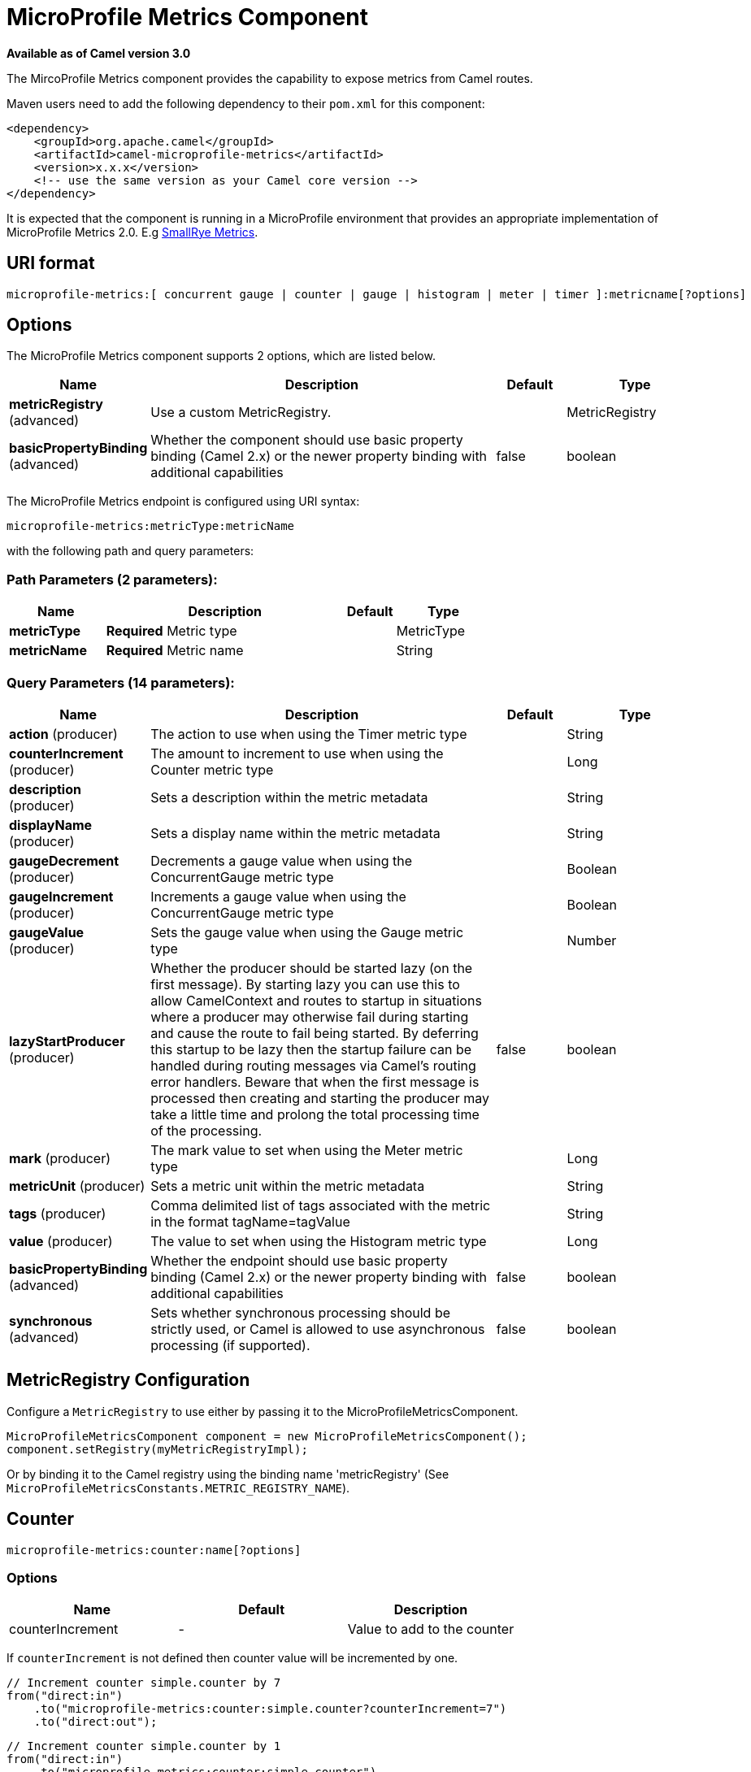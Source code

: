 [[microprofile-metrics-component]]
= MicroProfile Metrics Component

*Available as of Camel version 3.0*

The MircoProfile Metrics component provides the capability to expose metrics from Camel routes.

Maven users need to add the following dependency to their `pom.xml`
for this component:

[source,xml]
----
<dependency>
    <groupId>org.apache.camel</groupId>
    <artifactId>camel-microprofile-metrics</artifactId>
    <version>x.x.x</version>
    <!-- use the same version as your Camel core version -->
</dependency>
----

It is expected that the component is running in a MicroProfile environment that provides an appropriate implementation of MicroProfile Metrics 2.0. E.g https://github.com/smallrye/smallrye-metrics[SmallRye Metrics].

== URI format

[source]
----
microprofile-metrics:[ concurrent gauge | counter | gauge | histogram | meter | timer ]:metricname[?options]
----

== Options
// component options: START
The MicroProfile Metrics component supports 2 options, which are listed below.



[width="100%",cols="2,5,^1,2",options="header"]
|===
| Name | Description | Default | Type
| *metricRegistry* (advanced) | Use a custom MetricRegistry. |  | MetricRegistry
| *basicPropertyBinding* (advanced) | Whether the component should use basic property binding (Camel 2.x) or the newer property binding with additional capabilities | false | boolean
|===
// component options: END

// endpoint options: START
The MicroProfile Metrics endpoint is configured using URI syntax:

----
microprofile-metrics:metricType:metricName
----

with the following path and query parameters:

=== Path Parameters (2 parameters):


[width="100%",cols="2,5,^1,2",options="header"]
|===
| Name | Description | Default | Type
| *metricType* | *Required* Metric type |  | MetricType
| *metricName* | *Required* Metric name |  | String
|===


=== Query Parameters (14 parameters):


[width="100%",cols="2,5,^1,2",options="header"]
|===
| Name | Description | Default | Type
| *action* (producer) | The action to use when using the Timer metric type |  | String
| *counterIncrement* (producer) | The amount to increment to use when using the Counter metric type |  | Long
| *description* (producer) | Sets a description within the metric metadata |  | String
| *displayName* (producer) | Sets a display name within the metric metadata |  | String
| *gaugeDecrement* (producer) | Decrements a gauge value when using the ConcurrentGauge metric type |  | Boolean
| *gaugeIncrement* (producer) | Increments a gauge value when using the ConcurrentGauge metric type |  | Boolean
| *gaugeValue* (producer) | Sets the gauge value when using the Gauge metric type |  | Number
| *lazyStartProducer* (producer) | Whether the producer should be started lazy (on the first message). By starting lazy you can use this to allow CamelContext and routes to startup in situations where a producer may otherwise fail during starting and cause the route to fail being started. By deferring this startup to be lazy then the startup failure can be handled during routing messages via Camel's routing error handlers. Beware that when the first message is processed then creating and starting the producer may take a little time and prolong the total processing time of the processing. | false | boolean
| *mark* (producer) | The mark value to set when using the Meter metric type |  | Long
| *metricUnit* (producer) | Sets a metric unit within the metric metadata |  | String
| *tags* (producer) | Comma delimited list of tags associated with the metric in the format tagName=tagValue |  | String
| *value* (producer) | The value to set when using the Histogram metric type |  | Long
| *basicPropertyBinding* (advanced) | Whether the endpoint should use basic property binding (Camel 2.x) or the newer property binding with additional capabilities | false | boolean
| *synchronous* (advanced) | Sets whether synchronous processing should be strictly used, or Camel is allowed to use asynchronous processing (if supported). | false | boolean
|===
// endpoint options: END

== MetricRegistry Configuration

Configure a `MetricRegistry` to use either by passing it to the MicroProfileMetricsComponent.

[source,java]
----
MicroProfileMetricsComponent component = new MicroProfileMetricsComponent();
component.setRegistry(myMetricRegistryImpl);
----

Or by binding it to the Camel registry using the binding name 'metricRegistry' (See `MicroProfileMetricsConstants.METRIC_REGISTRY_NAME`).


== [[MicroProfileMetrics-counter]]Counter

[source]
----
microprofile-metrics:counter:name[?options]
----

=== Options

[width="100%",options="header"]
|=====================================================
|Name |Default |Description
|counterIncrement  |- |Value to add to the counter
|=====================================================

If `counterIncrement` is not defined then counter value will be incremented by one.

[source,java]
----
// Increment counter simple.counter by 7
from("direct:in")
    .to("microprofile-metrics:counter:simple.counter?counterIncrement=7")
    .to("direct:out");
----

[source,java]
----
// Increment counter simple.counter by 1
from("direct:in")
    .to("microprofile-metrics:counter:simple.counter")
    .to("direct:out");
----

=== Headers

Message headers can be used to override the
`counterIncrement` values specified on the `microprofile-metrics` endpoint URI.

[width="100%",cols="10%,80%,10%",options="header",]
|====================================================================
|Name |Description |Expected type
|CamelMicroProfileMetricsCounterIncrement  |Override increment value from the URI |Long
|====================================================================

[source,java]
----
// Increment counter simple.counter by 417
from("direct:in")
    .setHeader(MicroProfileMetricsConstants.HEADER_COUNTER_INCREMENT, constant(417))
    .to("microprofile-metrics:counter:simple.counter?increment=7")
    .to("direct:out");
----

== [[MicroProfileMetrics-concurrentGauge]]Concurrent Gauge

[source]
----
microprofile-metrics:concurrent gauge:name[?options]
----

=== Options

[width="100%",options="header"]
|=====================================================
|Name |Default |Description
|gaugeIncrement  |false |Value to add to the counter
|gaugeDecrement  |false |Value to add to the counter
|=====================================================

If neither `gaugeIncrement` or `gaugeDecrement` are defined then no action is performed on the gauge.

[source,java]
----
// Increment concurrent gauge simple.gauge by 1
from("direct:in")
    .to("microprofile-metrics:concurrent gauge:simple.gauge?gaugeIncrement=true")
    .to("direct:out");
----

[source,java]
----
// Decrement concurrent gauge simple.gauge by 1
from("direct:in")
    .to("microprofile-metrics:concurrent gauge:simple.gauge?gaugeDecrement=true")
    .to("direct:out");
----

=== Headers

Message headers can be used to override the
`gaugeIncrement` and `gaugeDecrement` values specified on the `microprofile-metrics` endpoint URI.

[width="100%",cols="10%,80%,10%",options="header",]
|====================================================================
|Name |Description |Expected type
|CamelMicroProfileMetricsGaugeIncrement  |Override gaugeIncrement value from the URI |Boolean
|CamelMicroProfileMetricsGaugeDecrement  |Override gaugeDecrement value from the URI |Boolean
|====================================================================

[source,java]
----
// Increment concurrent gauge simple.gauge by 1
from("direct:in")
    .setHeader(MicroProfileMetricsConstants.HEADER_GAUGE_INCREMENT, constant(true))
    .to("microprofile-metrics:concurrent gauge:simple.gauge")
    .to("direct:out");
----

----
// Decrement concurrent gauge simple.gauge by 1
from("direct:in")
    .setHeader(MicroProfileMetricsConstants.HEADER_GAUGE_DECREMENT, constant(true))
    .to("microprofile-metrics:concurrent gauge:simple.gauge")
    .to("direct:out");
----

== [[MicroProfileMetrics-Gauge]]Gauge

[source]
----
microprofile-metrics:gauge:name[?options]
----

=== Options

[width="100%",options="header"]
|=====================================================
|Name |Default |Description
|gaugeValue  |false |Value to set the gauge to
|=====================================================

If `gaugeValue` is not defined then no action is performed on the gauge.

[source,java]
----
// Set gauge simple.gauge value to 10
from("direct:in")
    .to("microprofile-metrics:gauge:simple.gauge?gaugeValue=10")
    .to("direct:out");
----

=== Headers

Message headers can be used to override the
`gaugeValue` value specified on the `microprofile-metrics` endpoint URI.

[width="100%",cols="10%,80%,10%",options="header",]
|====================================================================
|Name |Description |Expected type
|CamelMicroProfileMetricsGaugeValue  |Override gaugeValue value from the URI |Number
|====================================================================

[source,java]
----
// Set gauge simple.gauge value to 10
from("direct:in")
    .setHeader(MicroProfileMetricsConstants.HEADER_GAUGE_VALUE, constant(10))
    .to("microprofile-metrics:gauge:simple.gauge")
    .to("direct:out");
----

== [[MicroProfileMetrics-histogram]]Histogram

[source]
----
microprofile-metrics:histogram:name[?options]
----

=== Options

[width="100%",options="header"]
|=====================================================
|Name |Default |Description
|value  |- |Value to set on the histogram
|=====================================================

If `value` is not defined then histogram value will not be changed.

[source,java]
----
// Set histogram simple.histogram to 7
from("direct:in")
    .to("microprofile-metrics:histogram:simple.histogram?value=7")
    .to("direct:out");
----

=== Headers

Message headers can be used to override the
`value` specified on the `microprofile-metrics` endpoint URI.

[width="100%",cols="10%,80%,10%",options="header",]
|====================================================================
|Name |Description |Expected type
|CamelMicroProfileMetricsHistogramValue  |Override histogram value from the URI |Long
|====================================================================

[source,java]
----
// Set histogram simple.histogram to 417
from("direct:in")
    .setHeader(MicroProfileMetricsConstants.HEADER_HISTOGRAM_VALUE, constant(417))
    .to("microprofile-metrics:histogram:simple.histogram?value=7")
    .to("direct:out");
----

== [[MicroProfileMetrics-meter]]Meter

[source]
----
microprofile-metrics:meter:name[?options]
----

=== Options

[width="100%",options="header"]
|=====================================================
|Name |Default |Description
|mark  |- |Mark value to set on the meter
|=====================================================

If `mark` is not defined then the meter will be marked with the value '1'.

[source,java]
----
// Mark the meter simple.meter with 7
from("direct:in")
    .to("microprofile-metrics:meter:simple.meter?mark=7")
    .to("direct:out");
----

[source,java]
----
// Mark the meter simple.meter with 1
from("direct:in")
    .to("microprofile-metrics:meter:simple.meter")
    .to("direct:out");
----

=== Headers

Message headers can be used to override the
`value` specified on the `microprofile-metrics` endpoint URI.

[width="100%",cols="10%,80%,10%",options="header",]
|====================================================================
|Name |Description |Expected type
|CamelMicroProfileMetricsMeterMark  |Override meter mark value from the URI |Long
|====================================================================

[source,java]
----
// Mark the meter simple.meter with 417
from("direct:in")
    .setHeader(MicroProfileMetricsConstants.HEADER_METER_MARK, constant(417))
    .to("microprofile-metrics:meter:simple.meter?value=7")
    .to("direct:out");
----

== [[MicroProfileMetrics-Timer]]Timer

[source]
----
microprofile-metrics:timer:name[?options]
----

=== Options

[width="100%",options="header"]
|=====================================================
|Name |Default |Description
|action  |- |start or stop
|=====================================================

If no `action` is specified or it's an invalid value, then no timer update occurs.

If the `start` action is called on an already running timer or `stop` is called on an unknown timer, then
no timer(s) are updated.

[source,java]
----
// Measure time spent in route `direct:calculate`
from("direct:in")
    .to("microprofile-metrics:timer:simple.timer?action=start")
    .to("direct:calculate")
    .to("microprofile-metrics:timer:simple.timer?action=stop");
----

=== Headers

Message headers can be used to override the
`action` specified on the `microprofile-metrics` endpoint URI.

[width="100%",cols="10%,80%,10%",options="header",]
|====================================================================
|Name |Description |Expected type
|CamelMicroProfileMetricsTimerAction  |Override time action from the URI |org.apache.camel.component.microprofile.metrics.TimerAction
|====================================================================

[source,java]
----
// Mark the meter simple.meter with 417
from("direct:in")
    .setHeader(MicroProfileMetricsConstants.HEADER_TIMER_ACTION, TimerAction.START)
    .to("microprofile-metrics:timer:simple.timer")
    .to("direct:out");
----


== MicroProfileMetricsRoutePolicyFactory

This factory allows to add a RoutePolicy for each
route and exposes route utilization statistics using MicroProfile metrics.

NOTE: Instead of using the MicroProfileMetricsRoutePolicyFactory you can define a
MicroProfileMetricsRoutePolicy per route you want to instrument, in case you only
want to instrument a few selected routes.

Add the factory to the `CamelContext` as shown below:

[source,java]
----
context.addRoutePolicyFactory(new MicroProfileMetricsRoutePolicyFactory());
----


== MicroProfileMetricsMessageHistoryFactory

This factory captures message history performance statistics while routing messages.

Add the factory to the `CamelContext` as shown below:

[source,java]
----
context.setMessageHistoryFactory(new MicroProfileMetricsMessageHistoryFactory());
----


== MicroProfileMetricsExchangeEventNotifier

The exchange event notifer times exchanges from creation through to completion.

EventNotifiers can be added to the `CamelContext`, e.g.:

[source,java]
----
camelContext.getManagementStrategy().addEventNotifier(new MicroProfileMetricsExchangeEventNotifier())
----


== MicroProfileMetricsRouteEventNotifier

The route event notifer counts added and running routes within the `CamelContext`.

EventNotifiers can be added to the `CamelContext`, e.g.:

[source,java]
----
camelContext.getManagementStrategy().addEventNotifier(new MicroProfileMetricsRouteEventNotifier())
----

